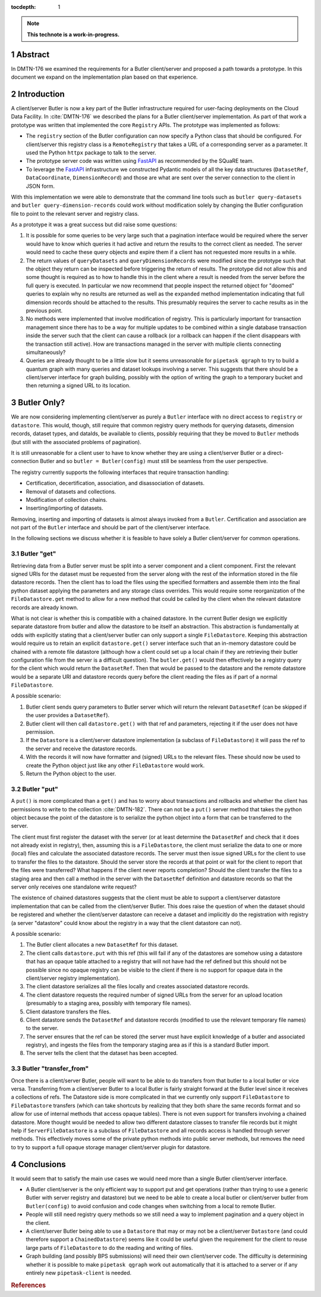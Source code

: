 :tocdepth: 1

.. sectnum::

.. Metadata such as the title, authors, and description are set in metadata.yaml

.. TODO: Delete the note below before merging new content to the main branch.

.. note::

   **This technote is a work-in-progress.**

Abstract
========

In DMTN-176 we examined the requirements for a Butler client/server and proposed a path towards a prototype. In this document we expand on the implementation plan based on that experience.

Introduction
============

A client/server Butler is now a key part of the Butler infrastructure required for user-facing deployments on the Cloud Data Facility.
In :cite:`DMTN-176` we described the plans for a Butler client/server implementation.
As part of that work a prototype was written that implemented the core ``Registry`` APIs.
The prototype was implemented as follows:

* The ``registry`` section of the Butler configuration can now specify a Python class that should be configured.
  For client/server this registry class is a ``RemoteRegistry`` that takes a URL of a corresponding server as a parameter.
  It used the Python ``httpx`` package to talk to the server.
* The prototype server code was written using FastAPI_ as recommended by the SQuaRE team.
* To leverage the FastAPI_ infrastructure we constructed Pydantic models of all the key data structures (``DatasetRef``, ``DataCoordinate``, ``DimensionRecord``) and those are what are sent over the server connection to the client in JSON form.

With this implementation we were able to demonstrate that the command line tools such as ``butler query-datasets`` and ``butler query-dimension-records`` could work without modification solely by changing the Butler configuration file to point to the relevant server and registry class.

As a prototype it was a great success but did raise some questions:

1. It is possible for some queries to be very large such that a pagination interface would be required where the server would have to know which queries it had active and return the results to the correct client as needed.
   The server would need to cache these query objects and expire them if a client has not requested more results in a while.
2. The return values of ``queryDatasets`` and ``queryDimensionRecords`` were modified since the prototype such that the object they return can be inspected before triggering the return of results.
   The prototype did not allow this and some thought is required as to how to handle this in the client where a result is needed from the server before the full query is executed.
   In particular we now recommend that people inspect the returned object for "doomed" queries to explain why no results are returned as well as the ``expanded`` method implementation indicating that full dimension records should be attached to the results.
   This presumably requires the server to cache results as in the previous point.
3. No methods were implemented that involve modification of registry.
   This is particularly important for transaction management since there has to be a way for multiple updates to be combined within a single database transaction inside the server such that the client can cause a rollback (or a rollback can happen if the client disappears with the transaction still active).
   How are transactions managed in the server with multiple clients connecting simultaneously?
4. Queries are already thought to be a little slow but it seems unreasonable for ``pipetask qgraph`` to try to build a quantum graph with many queries and dataset lookups involving a server.
   This suggests that there should be a client/server interface for graph building, possibly with the option of writing the graph to a temporary bucket and then returning a signed URL to its location.

Butler Only?
============

We are now considering implementing client/server as purely a ``Butler`` interface with no direct access to ``registry`` or ``datastore``.
This would, though, still require that common registry query methods for querying datasets, dimension records, dataset types, and dataIds, be available to clients, possibly requiring that they be moved to ``Butler`` methods (but still with the associated problems of pagination).

It is still unreasonable for a client user to have to know whether they are using a client/server Butler or a direct-connection Butler and so ``butler = Butler(config)`` must still be seamless from the user perspective.

The registry currently supports the following interfaces that require transaction handling:

* Certification, decertification, association, and disassociation of datasets.
* Removal of datasets and collections.
* Modification of collection chains.
* Inserting/importing of datasets.

Removing, inserting and importing of datasets is almost always invoked from a ``Butler``.
Certification and association are not part of the ``Butler`` interface and should be part of the client/server interface.

In the following sections we discuss whether it is feasible to have solely a Butler client/server for common operations.

Butler "get"
------------

Retrieving data from a Butler server must be split into a server component and a client component.
First the relevant signed URIs for the dataset must be requested from the server along with the rest of the information stored in the file datastore records.
Then the client has to load the files using the specified formatters and assemble them into the final python dataset applying the parameters and any storage class overrides.
This would require some reorganization of the ``FileDatastore.get`` method to allow for a new method that could be called by the client when the relevant datastore records are already known.

What is not clear is whether this is compatible with a chained datastore.
In the current Butler design we explicitly separate datastore from butler and allow the datastore to be itself an abstraction.
This abstraction is fundamentally at odds with explicitly stating that a client/server butler can only support a single ``FileDatastore``.
Keeping this abstraction would require us to retain an explicit ``datastore.get()`` server interface such that an in-memory datastore could be chained with a remote file datastore (although how a client could set up a local chain if they are retrieving their butler configuration file from the server is a difficult question).
The ``butler.get()`` would then effectively be a registry query for the client which would return the ``DatasetRef``.
Then that would be passed to the datastore and the remote datastore would be a separate URI and datastore records query before the client reading the files as if part of a normal ``FileDatastore``.

A possible scenario:

1. Butler client sends query parameters to Butler server which will return the relevant ``DatasetRef`` (can be skipped if the user provides a ``DatasetRef``).
2. Butler client will then call ``datastore.get()`` with that ref and parameters, rejecting it if the user does not have permission.
3. If the ``Datastore`` is a client/server datastore implementation (a subclass of ``FileDatastore``) it will pass the ref to the server and receive the datastore records.
4. With the records it will now have formatter and (signed) URLs to the relevant files.
   These should now be used to create the Python object just like any other ``FileDatastore`` would work.
5. Return the Python object to the user.


Butler "put"
------------

A ``put()`` is more complicated than a ``get()`` and has to worry about transactions and rollbacks and whether the client has permissions to write to the collection :cite:`DMTN-182`.
There can not be a ``put()`` server method that takes the python object because the point of the datastore is to serialize the python object into a form that can be transferred to the server.

The client must first register the dataset with the server (or at least determine the ``DatasetRef`` and check that it does not already exist in registry), then, assuming this is a ``FileDatastore``, the client must serialize the data to one or more (local) files and calculate the associated datastore records.
The server must then issue signed URLs for the client to use to transfer the files to the datastore.
Should the server store the records at that point or wait for the client to report that the files were transferred?
What happens if the client never reports completion?
Should the client transfer the files to a staging area and then call a method in the server with the ``DatasetRef`` definition and datastore records so that the server only receives one standalone write request?

The existence of chained datastores suggests that the client must be able to support a client/server datastore implementation that can be called from the client/server Butler.
This does raise the question of when the dataset should be registered and whether the client/server datastore can receive a dataset and implicitly do the registration with registry (a server "datastore" could know about the registry in a way that the client datastore can not).

A possible scenario:

1. The Butler client allocates a new ``DatasetRef`` for this dataset.
2. The client calls ``datastore.put`` with this ref (this will fail if any of the datastores are somehow using a datastore that has an opaque table attached to a registry that will not have had the ref defined but this should not be possible since no opaque registry can be visible to the client if there is no support for opaque data in the client/server registry implementation).
3. The client datastore serializes all the files locally and creates associated datastore records.
4. The client datastore requests the required number of signed URLs from the server for an upload location (presumably to a staging area, possibly with temporary file names).
5. Client datastore transfers the files.
6. Client datastore sends the ``DatasetRef`` and datastore records (modified to use the relevant temporary file names) to the server.
7. The server ensures that the ref can be stored (the server must have explicit knowledge of a butler and associated registry), and ingests the files from the temporary staging area as if this is a standard Butler import.
8. The server tells the client that the dataset has been accepted.

Butler "transfer_from"
----------------------

Once there is a client/server Butler, people will want to be able to do transfers from that butler to a local butler or vice versa.
Transferring from a client/server Butler to a local Butler is fairly straight forward at the Butler level since it receives a collections of refs.
The Datastore side is more complicated in that we currently only support ``FileDatastore`` to ``FileDatastore`` transfers (which can take shortcuts by realizing that they both share the same records format and so allow for use of internal methods that access opaque tables).
There is not even support for transfers involving a chained datastore.
More thought would be needed to allow two different datastore classes to transfer file records but it might help if ``ServerFileDatastore`` is a subclass of ``FileDatastore`` and all records access is handled through server methods.
This effectively moves some of the private python methods into public server methods, but removes the need to try to support a full opaque storage manager client/server plugin for datastore.

Conclusions
===========

It would seem that to satisfy the main use cases we would need more than a single Butler client/server interface.

* A Butler client/server is the only efficient way to support put and get operations (rather than trying to use a generic Butler with server registry and datastore) but we need to be able to create a local butler or client/server butler from ``Butler(config)`` to avoid confusion and code changes when switching from a local to remote Butler.
* People will still need registry query methods so we still need a way to implement pagination and a query object in the client.
* A client/server Butler being able to use a ``Datastore`` that may or may not be a client/server ``Datastore`` (and could therefore support a ``ChainedDatastore``) seems like it could be useful given the requirement for the client to reuse large parts of ``FileDatastore`` to do the reading and writing of files.
* Graph building (and possibly BPS submissions) will need their own client/server code.
  The difficulty is determining whether it is possible to make ``pipetask qgraph`` work out automatically that it is attached to a server or if any entirely new ``pipetask-client`` is needed.

.. _FastAPI: https://fastapi.tiangolo.com

.. Make in-text citations with: :cite:`bibkey`.
.. Uncomment to use citations
.. rubric:: References

.. bibliography:: local.bib lsstbib/books.bib lsstbib/lsst.bib lsstbib/lsst-dm.bib lsstbib/refs.bib lsstbib/refs_ads.bib
   :style: lsst_aa
